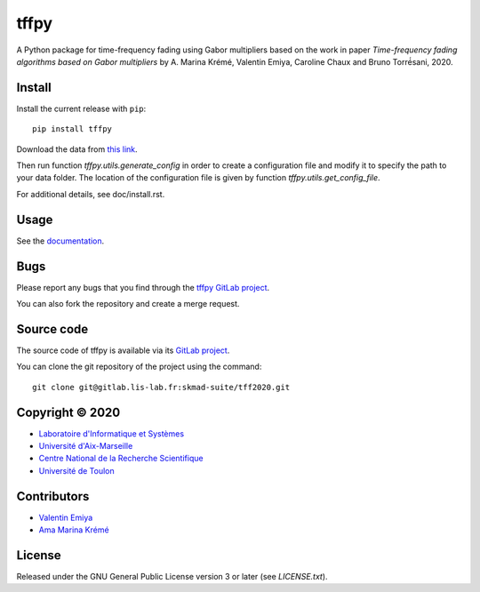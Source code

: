 tffpy
=====

A Python package for time-frequency fading using Gabor multipliers based on
the work in paper *Time-frequency fading algorithms based on Gabor
multipliers* by A. Marina Krémé, Valentin Emiya, Caroline
Chaux and Bruno Torré́sani, 2020.

Install
-------

Install the current release with ``pip``::

    pip install tffpy

Download the data from `this link <https://gitlab.lis-lab.fr/skmad-suite/tff2020/-/archive/master/tff2020-master.zip?path=data>`_.

Then run function `tffpy.utils.generate_config` in order to create
a configuration file and modify it to specify the path to your data folder.
The location of the configuration file is given by function
`tffpy.utils.get_config_file`.

For additional details, see doc/install.rst.

Usage
-----

See the `documentation <http://skmad-suite.pages.lis-lab.fr/tff2020/>`_.

Bugs
----

Please report any bugs that you find through the `tffpy GitLab project
<https://gitlab.lis-lab.fr/skmad-suite/tff2020/issues>`_.

You can also fork the repository and create a merge request.

Source code
-----------

The source code of tffpy is available via its `GitLab project
<https://gitlab.lis-lab.fr/skmad-suite/tff2020>`_.

You can clone the git repository of the project using the command::

    git clone git@gitlab.lis-lab.fr:skmad-suite/tff2020.git

Copyright © 2020
----------------

* `Laboratoire d'Informatique et Systèmes <http://www.lis-lab.fr/>`_
* `Université d'Aix-Marseille <http://www.univ-amu.fr/>`_
* `Centre National de la Recherche Scientifique <http://www.cnrs.fr/>`_
* `Université de Toulon <http://www.univ-tln.fr/>`_

Contributors
------------

* `Valentin Emiya <mailto:valentin.emiya@lis-lab.fr>`_
* `Ama Marina Krémé <mailto:ama-marina.kreme@lis-lab.fr>`_

License
-------

Released under the GNU General Public License version 3 or later
(see `LICENSE.txt`).
